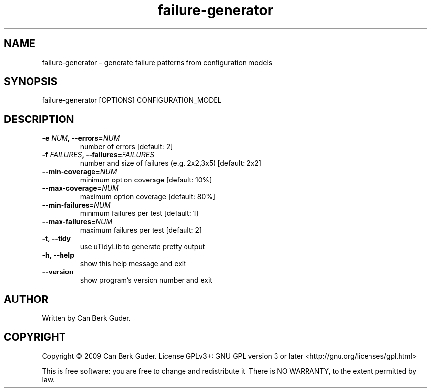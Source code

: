 .TH failure-generator 1 "January 2009" "failure-generator 0.2" "User Commands"
.SH NAME
failure-generator - generate failure patterns from configuration models
.SH SYNOPSIS
failure-generator [OPTIONS] CONFIGURATION_MODEL
.SH DESCRIPTION
.TP
.BI "-e " "NUM" ", --errors=" "NUM"
number of errors [default: 2]
.TP
.BI "-f " "FAILURES" ", --failures=" "FAILURES"
number and size of failures (e.g. 2x2,3x5) [default: 2x2]
.TP
.BI "--min-coverage=" "NUM"
minimum option coverage [default: 10%]
.TP
.BI "--max-coverage=" "NUM"
maximum option coverage [default: 80%]
.TP
.BI "--min-failures=" "NUM"
minimum failures per test [default: 1]
.TP
.BI "--max-failures=" "NUM"
maximum failures per test [default: 2]
.TP
.B -t, --tidy
use uTidyLib to generate pretty output
.TP
.B -h, --help
show this help message and exit
.TP
.B --version
show program's version number and exit
.SH AUTHOR
Written by Can Berk Guder.
.SH COPYRIGHT
Copyright \(co 2009 Can Berk Guder.
License GPLv3+: GNU GPL version 3 or later <http://gnu.org/licenses/gpl.html>
.PP
This is free software: you are free to change and redistribute it. There is NO WARRANTY, to the extent permitted by law.
